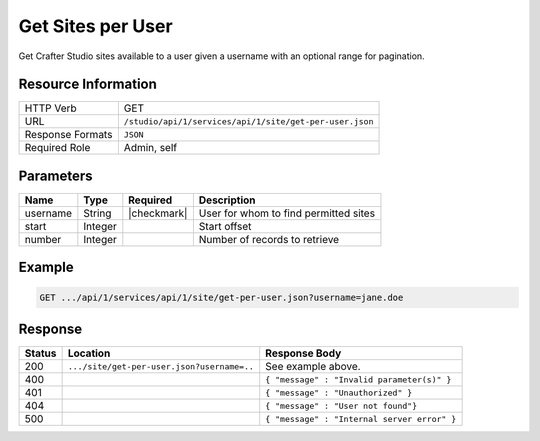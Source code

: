 .. _crafter-studio-api-site-get-per-user:

==================
Get Sites per User
==================

Get Crafter Studio sites available to a user given a username with an optional range for pagination.

--------------------
Resource Information
--------------------

+----------------------------+-------------------------------------------------------------------+
|| HTTP Verb                 || GET                                                              |
+----------------------------+-------------------------------------------------------------------+
|| URL                       || ``/studio/api/1/services/api/1/site/get-per-user.json``          |
+----------------------------+-------------------------------------------------------------------+
|| Response Formats          || ``JSON``                                                         |
+----------------------------+-------------------------------------------------------------------+
|| Required Role             || Admin, self                                                      |
+----------------------------+-------------------------------------------------------------------+

----------
Parameters
----------

+---------------+-------------+---------------+--------------------------------------------------+
|| Name         || Type       || Required     || Description                                     |
+===============+=============+===============+==================================================+
|| username     || String     || |checkmark|  || User for whom to find permitted sites           |
+---------------+-------------+---------------+--------------------------------------------------+
|| start        || Integer    ||              || Start offset                                    |
+---------------+-------------+---------------+--------------------------------------------------+
|| number       || Integer    ||              || Number of records to retrieve                   |
+---------------+-------------+---------------+--------------------------------------------------+

-------
Example
-------

.. code-block:: guess

	GET .../api/1/services/api/1/site/get-per-user.json?username=jane.doe

.. code-block:: json
  :linenos:

  {
    "total": 2
    "sites" :
      [
        {
          "site_id" : "my-site1",
          "description" : "My nice site 1."
        },
        {
          "site_id" : "my-site2",
          "description" : "My nice site 2."
        }
    ]
  }

--------
Response
--------

+---------+---------------------------------------------+---------------------------------------------------+
|| Status || Location                                   || Response Body                                    |
+=========+=============================================+===================================================+
|| 200    || ``.../site/get-per-user.json?username=..`` || See example above.                               |
+---------+---------------------------------------------+---------------------------------------------------+
|| 400    ||                                            || ``{ "message" : "Invalid parameter(s)" }``       |
+---------+---------------------------------------------+---------------------------------------------------+
|| 401    ||                                            || ``{ "message" : "Unauthorized" }``               |
+---------+---------------------------------------------+---------------------------------------------------+
|| 404    ||                                            || ``{ "message" : "User not found"}``              |
+---------+---------------------------------------------+---------------------------------------------------+
|| 500    ||                                            || ``{ "message" : "Internal server error" }``      |
+---------+---------------------------------------------+---------------------------------------------------+
